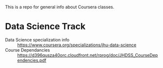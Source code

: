 This is a repo for general info about Coursera classes.

* Data Science Track
  - Data Science specialization info :: https://www.coursera.org/specializations/jhu-data-science
  - Course Dependancies :: https://d396qusza40orc.cloudfront.net/rprog/doc/JHDSS_CourseDependencies.pdf
